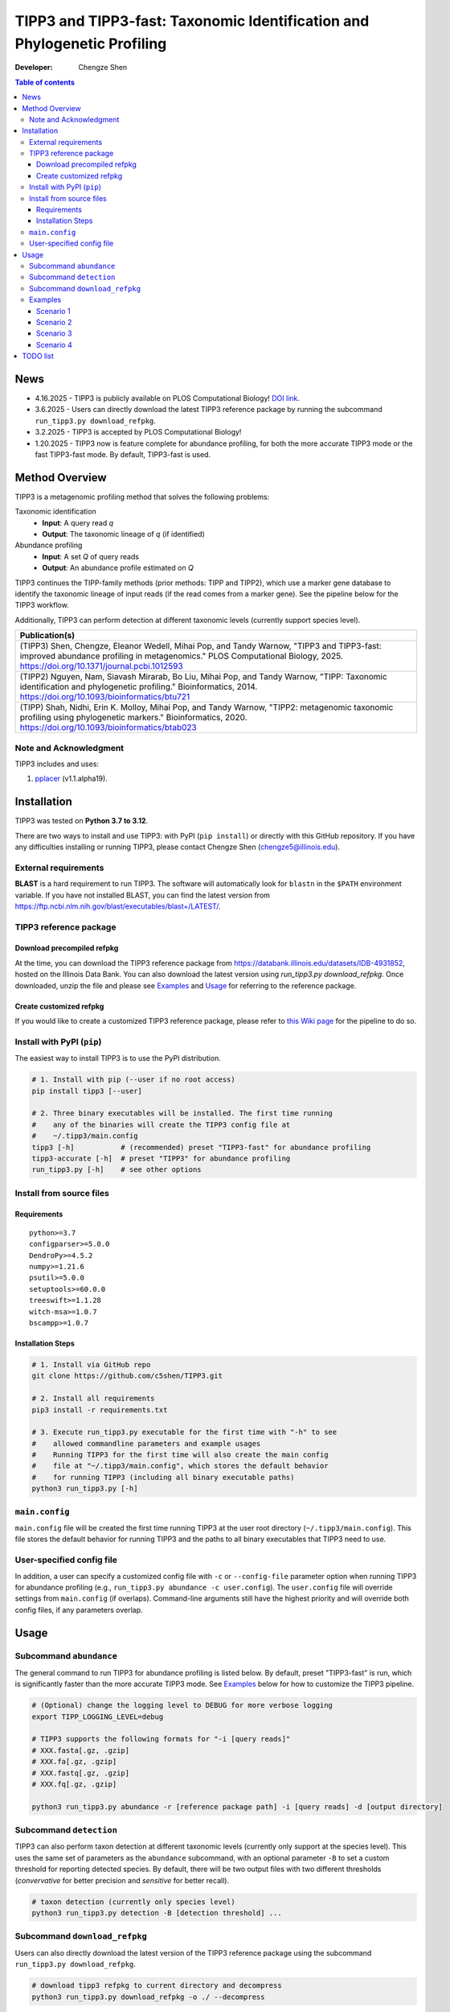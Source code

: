 TIPP3 and TIPP3-fast: Taxonomic Identification and Phylogenetic Profiling
=========================================================================
|PyPI version| |Python version| |Build| |License| |CHANGELOG| |DOI| |Wiki|
  
:Developer:
    Chengze Shen

.. contents:: Table of contents
   :backlinks: top
   :local:

News
----
* 4.16.2025 - TIPP3 is publicly available on PLOS Computational Biology!
  `DOI link <https://doi.org/10.1371/journal.pcbi.1012593>`__.
* 3.6.2025 - Users can directly download the latest TIPP3 reference package
  by running the subcommand ``run_tipp3.py download_refpkg``.
* 3.2.2025 - TIPP3 is accepted by PLOS Computational Biology!
* 1.20.2025 - TIPP3 now is feature complete for abundance profiling, for both
  the more accurate TIPP3 mode or the fast TIPP3-fast mode. By default,
  TIPP3-fast is used.

Method Overview
---------------
TIPP3 is a metagenomic profiling method that solves the following problems:

Taxonomic identification
  - **Input**: A query read *q*
  - **Output**: The taxonomic lineage of *q* (if identified)

Abundance profiling
  - **Input**: A set *Q* of query reads
  - **Output**: An abundance profile estimated on *Q*

TIPP3 continues the TIPP-family methods (prior methods: TIPP and TIPP2),
which use a marker gene database to identify the taxonomic lineage of input
reads (if the read comes from a marker gene).
See the pipeline below for the TIPP3 workflow.

Additionally, TIPP3 can perform detection at different taxonomic levels
(currently support species level).

.. image:: https://chengzeshen.com/documents/tipp3/tipp3_overview.png
   :alt: TIPP3 pipeline
   :width: 100%
   :align: center

+------------------------------------------------+
| Publication(s)                                 |
+================================================+
| (TIPP3) Shen, Chengze, Eleanor Wedell,         |
| Mihai Pop, and Tandy Warnow, "TIPP3 and        |
| TIPP3-fast: improved abundance profiling in    |
| metagenomics." PLOS Computational Biology,     |
| 2025.                                          |
| https://doi.org/10.1371/journal.pcbi.1012593   |
+------------------------------------------------+
| (TIPP2) Nguyen, Nam, Siavash Mirarab,          |
| Bo Liu, Mihai Pop, and Tandy Warnow,           |
| "TIPP: Taxonomic identification and            |
| phylogenetic profiling."                       |
| Bioinformatics, 2014.                          |
| https://doi.org/10.1093/bioinformatics/btu721  |
+------------------------------------------------+
| (TIPP) Shah, Nidhi, Erin K. Molloy, Mihai      |
| Pop, and Tandy Warnow,                         |
| "TIPP2: metagenomic taxonomic profiling        |
| using phylogenetic markers."                   |
| Bioinformatics, 2020.                          |
| https://doi.org/10.1093/bioinformatics/btab023 |
+------------------------------------------------+

Note and Acknowledgment 
~~~~~~~~~~~~~~~~~~~~~~~
TIPP3 includes and uses:

#. `pplacer <https://github.com/matsen/pplacer>`__ (v1.1.alpha19).

Installation
------------
TIPP3 was tested on **Python 3.7 to 3.12**.

There are two ways to install and use TIPP3: with PyPI (``pip install``) or
directly with this GitHub repository. If you have any difficulties installing
or running TIPP3, please contact Chengze Shen (chengze5@illinois.edu).

External requirements
~~~~~~~~~~~~~~~~~~~~~
**BLAST** is a hard requirement to run TIPP3. The software will automatically
look for ``blastn`` in the ``$PATH`` environment variable.
If you have not installed BLAST, you can find the latest version from
`<https://ftp.ncbi.nlm.nih.gov/blast/executables/blast+/LATEST/>`__. 

TIPP3 reference package
~~~~~~~~~~~~~~~~~~~~~~~
Download precompiled refpkg
+++++++++++++++++++++++++++
At the time, you can download the TIPP3 reference package from
`<https://databank.illinois.edu/datasets/IDB-4931852>`__, hosted on the
Illinois Data Bank. You can also download the latest version
using `run_tipp3.py download_refpkg`.
Once downloaded, unzip the file and please see `Examples`_ and
`Usage`_ for referring to the reference package.

Create customized refpkg
++++++++++++++++++++++++
If you would like to create a customized TIPP3 reference package, please refer
to `this Wiki page <https://github.com/c5shen/TIPP3/wiki/Create-your-own-reference-package>`__
for the pipeline to do so.

Install with PyPI (``pip``)
~~~~~~~~~~~~~~~~~~~~~~~~~~~
The easiest way to install TIPP3 is to use the PyPI distribution.

.. code:: bash

   # 1. Install with pip (--user if no root access)
   pip install tipp3 [--user]

   # 2. Three binary executables will be installed. The first time running
   #    any of the binaries will create the TIPP3 config file at
   #    ~/.tipp3/main.config
   tipp3 [-h]           # (recommended) preset "TIPP3-fast" for abundance profiling
   tipp3-accurate [-h]  # preset "TIPP3" for abundance profiling
   run_tipp3.py [-h]    # see other options


Install from source files
~~~~~~~~~~~~~~~~~~~~~~~~~

Requirements
++++++++++++

::

   python>=3.7
   configparser>=5.0.0
   DendroPy>=4.5.2
   numpy>=1.21.6
   psutil>=5.0.0
   setuptools>=60.0.0
   treeswift>=1.1.28
   witch-msa>=1.0.7
   bscampp>=1.0.7

Installation Steps
++++++++++++++++++

.. code:: bash

   # 1. Install via GitHub repo
   git clone https://github.com/c5shen/TIPP3.git

   # 2. Install all requirements
   pip3 install -r requirements.txt

   # 3. Execute run_tipp3.py executable for the first time with "-h" to see
   #    allowed commandline parameters and example usages
   #    Running TIPP3 for the first time will also create the main config
   #    file at "~/.tipp3/main.config", which stores the default behavior
   #    for running TIPP3 (including all binary executable paths)
   python3 run_tipp3.py [-h]

``main.config``
~~~~~~~~~~~~~~~

``main.config`` file will be created the first time running TIPP3 at the user
root directory (``~/.tipp3/main.config``). This file stores the default
behavior for running TIPP3 and the paths to all binary executables that TIPP3
need to use.

User-specified config file
~~~~~~~~~~~~~~~~~~~~~~~~~~
In addition, a user can specify a customized config file with ``-c`` or
``--config-file`` parameter option when running TIPP3 for abundance profiling
(e.g., ``run_tipp3.py abundance -c user.config``). The ``user.config`` file
will override settings from ``main.config`` (if overlaps). Command-line
arguments still have the highest priority and will override both config files,
if any parameters overlap.

Usage
-----

Subcommand ``abundance``
~~~~~~~~~~~~~~~~~~~~~~~~
The general command to run TIPP3 for abundance profiling is listed below.
By default, preset "TIPP3-fast" is run, which is significantly faster than
the more accurate TIPP3 mode. See `Examples`_ below for how to customize
the TIPP3 pipeline.

.. code:: bash

   # (Optional) change the logging level to DEBUG for more verbose logging
   export TIPP_LOGGING_LEVEL=debug

   # TIPP3 supports the following formats for "-i [query reads]"
   # XXX.fasta[.gz, .gzip]
   # XXX.fa[.gz, .gzip]
   # XXX.fastq[.gz, .gzip]
   # XXX.fq[.gz, .gzip]

   python3 run_tipp3.py abundance -r [reference package path] -i [query reads] -d [output directory]

Subcommand ``detection``
~~~~~~~~~~~~~~~~~~~~~~~~
TIPP3 can also perform taxon detection at different taxonomic levels (currently
only support at the species level). This uses the same set of parameters as
the ``abundance`` subcommand, with an optional parameter ``-B`` to set a
custom threshold for reporting detected species. By default, there will be two
output files with two different thresholds (`convervative` for better precision
and `sensitive` for better recall).

.. code:: bash

   # taxon detection (currently only species level)
   python3 run_tipp3.py detection -B [detection threshold] ...

Subcommand ``download_refpkg``
~~~~~~~~~~~~~~~~~~~~~~~~~~~~~~
Users can also directly download the latest version of the TIPP3 reference
package using the subcommand ``run_tipp3.py download_refpkg``.

.. code:: bash

   # download tipp3 refpkg to current directory and decompress
   python3 run_tipp3.py download_refpkg -o ./ --decompress


Examples
~~~~~~~~

Some examples of TIPP3 usage can be found at the bottom of the help text
running:

.. code:: bash

   python3 run_tipp3.py -h


All of the following examples can be found in the **examples/run.sh** bash
script, with example data stored under **examples/data**. The default example
data used is a small set of Illumina short reads denoted as
``illumina.small.queries.fasta``.

Scenario 1
++++++++++
(TIPP3-fast) Use BLAST for query alignment, and BSCAMPP (``bscampp``) for
query placement. Note that TIPP3 uses BSCAMPP with `pplacer` as the base
method. The user can switch to BSCAMPP using `EPA-ng` by setting
``--bscampp-mode epa-ng``.

.. code:: bash

   python3 run_tipp3.py abundance -i examples/illumina.small.queries.fasta \
      --reference-package [reference package dir] --outdir tipp3_scenario1 \
      --alignment-method blast --placement-method bscampp \
      -t 16

Scenario 2
++++++++++
Use BLAST for query alignment, and pplacer with the taxtastic package for
query placement (``pplacer-taxtastic``). 

.. code:: bash

   python3 run_tipp3.py abundance -i examples/illumina.small.queries.fasta \
      --reference-package [reference package dir] --outdir tipp3_scenario2 \
      --alignment-method blast --placement-method pplacer-taxtastic \
      -t 16

Scenario 3
++++++++++
(TIPP3) Use WITCH for query alignment, and ``pplacer-taxtastic`` for query
placement. Keep all temporary files during the run.

.. code:: bash

   python3 run_tipp3.py abundance -i examples/illumina.small.queries.fasta \
      --reference-package [reference package dir] --outdir tipp3_scenario3 \
      --alignment-method witch --placement-method pplacer-taxtastic \
      -t 16 --keeptemp

Scenario 4
++++++++++
Use TIPP3-fast for species detection. Also output a custom detection threshold
`B=0.3` other than the two default values.

.. code:: bash

   python3 run_tipp3.py detection -i examples/illumina.small.queries.fasta \
      --reference-package [reference package dir] --outdir tipp3_scenario4 \
      -t 16 -B 0.3

TODO list
---------
* None for now.


.. |PyPI version| image:: https://img.shields.io/pypi/v/tipp3
   :alt: PyPI - Version
   :target: https://pypi.python.org/pypi/tipp3/
.. |Python version| image:: https://img.shields.io/pypi/pyversions/tipp3
   :alt: PyPI - Python Version
   :target: https://pypi.python.org/pypi/tipp3/
.. |License| image:: https://img.shields.io/github/license/c5shen/TIPP3
   :alt: GitHub License
   :target: https://pypi.python.org/pypi/tipp3/
.. |Build| image:: https://img.shields.io/github/actions/workflow/status/c5shen/TIPP3/python-package.yml
   :alt: GitHub Workflow Status (with event)
   :target: https://github.com/c5shen/TIPP3
.. |CHANGELOG| image:: https://img.shields.io/badge/CHANGE-LOG-blue?style=flat
   :alt: Static Badge
   :target: CHANGELOG.rst
.. |DOI| image:: https://img.shields.io/badge/DOI-10.1371%2Fjournal.pcbi.1012593-default
   :alt: Static Badge
   :target: https://doi.org/10.1371/journal.pcbi.1012593
.. |Wiki| image:: https://img.shields.io/badge/Wiki-page-blue?style=flat
   :alt: Static Badge
   :target: https://github.com/c5shen/TIPP3/wiki
